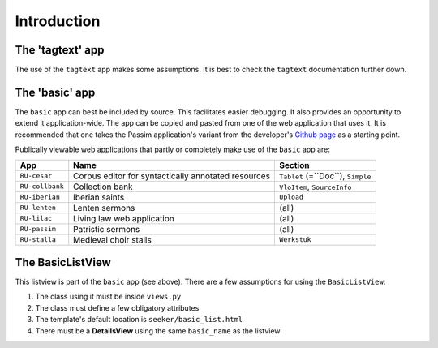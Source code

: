 Introduction
============

The 'tagtext' app
-----------------
The use of the ``tagtext`` app makes some assumptions.
It is best to check the ``tagtext`` documentation further down.

The 'basic' app
---------------
The ``basic`` app can best be included by source. This facilitates easier debugging. It also provides an opportunity to extend it application-wide.
The app can be copied and pasted from one of the web application that uses it.
It is recommended that one takes the Passim application's variant from the developer's 
`Github page <https://github.com/ErwinKomen/RU-passim/blob/master/passim/passim/basic>`_ as a starting point.

Publically viewable web applications that partly or completely make use of the ``basic`` app are: 

.. table::
	:widths: auto
	:align: left

	================= ==================================================== =================================
	App               Name                                                 Section
	================= ==================================================== =================================
	``RU-cesar``      Corpus editor for syntactically annotated resources  ``Tablet`` (=``Doc``), ``Simple``
	``RU-collbank``   Collection bank                                      ``VloItem``, ``SourceInfo``
	``RU-iberian``    Iberian saints                                       ``Upload``
	``RU-lenten``     Lenten sermons                                       (all)
	``RU-lilac``      Living law web application                           (all)
	``RU-passim``     Patristic sermons                                    (all)
	``RU-stalla``     Medieval choir stalls                                ``Werkstuk``
	================= ==================================================== =================================



The BasicListView
--------------------
This listview is part of the ``basic`` app (see above).
There are a few assumptions for using the ``BasicListView``:

1. The class using it must be inside ``views.py``
2. The class must define a few obligatory attributes
3. The template's default location is ``seeker/basic_list.html``
4. There must be a **DetailsView** using the same ``basic_name`` as the listview


